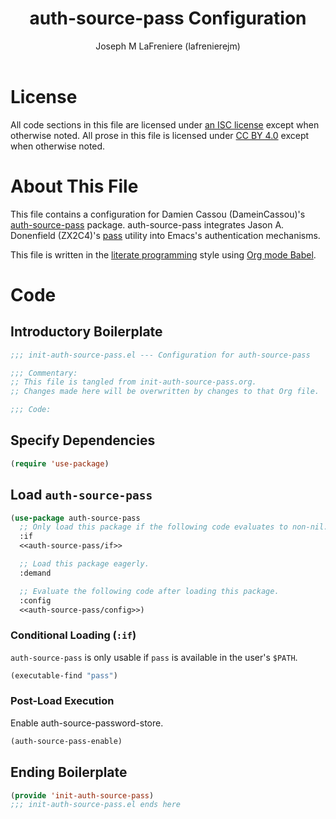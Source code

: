 #+TITLE: auth-source-pass Configuration
#+AUTHOR: Joseph M LaFreniere (lafrenierejm)
#+EMAIL: joseph@lafreniere.xyz

* License
  All code sections in this file are licensed under [[https://gitlab.com/lafrenierejm/dotfiles/blob/master/LICENSE][an ISC license]] except when otherwise noted.
  All prose in this file is licensed under [[https://creativecommons.org/licenses/by/4.0/][CC BY 4.0]] except when otherwise noted.

* About This File
  This file contains a configuration for Damien Cassou (DameinCassou)'s [[https://github.com/DamienCassou/auth-password-store][auth-source-pass]] package.
  auth-source-pass integrates Jason A. Donenfield (ZX2C4)'s [[https://www.passwordstore.org/][pass]] utility into Emacs's authentication mechanisms.

  This file is written in the [[https://en.wikipedia.org/wiki/Literate_programming][literate programming]] style using [[http://orgmode.org/worg/org-contrib/babel/][Org mode Babel]].

* Code
** Introductory Boilerplate
   #+BEGIN_SRC emacs-lisp :tangle yes :padline no :export no
     ;;; init-auth-source-pass.el --- Configuration for auth-source-pass

     ;;; Commentary:
     ;; This file is tangled from init-auth-source-pass.org.
     ;; Changes made here will be overwritten by changes to that Org file.

     ;;; Code:
   #+END_SRC

** Specify Dependencies
   #+BEGIN_SRC emacs-lisp :tangle yes :padline no :export no
     (require 'use-package)
   #+END_SRC

** Load ~auth-source-pass~
   #+BEGIN_SRC emacs-lisp :tangle yes :noweb yes
     (use-package auth-source-pass
       ;; Only load this package if the following code evaluates to non-nil.
       :if
       <<auth-source-pass/if>>

       ;; Load this package eagerly.
       :demand

       ;; Evaluate the following code after loading this package.
       :config
       <<auth-source-pass/config>>)
   #+END_SRC

*** Conditional Loading (~:if~)
    :PROPERTIES:
    :DESCRIPTION: Only load ~auth-source-pass~ if this condition is met.
    :HEADER-ARGS: :noweb-ref auth-source-pass/if
    :END:

    ~auth-source-pass~ is only usable if =pass= is available in the user's =$PATH=.

    #+BEGIN_SRC emacs-lisp
      (executable-find "pass")
    #+END_SRC

*** Post-Load Execution
    :PROPERTIES:
    :HEADER-ARGS: :noweb-ref auth-source-pass/config
    :DESCRIPTION: Code to execute after the parent package has been loaded
    :END:

    Enable auth-source-password-store.

    #+BEGIN_SRC emacs-lisp
      (auth-source-pass-enable)
    #+END_SRC

** Ending Boilerplate
   #+BEGIN_SRC emacs-lisp :tangle yes
     (provide 'init-auth-source-pass)
     ;;; init-auth-source-pass.el ends here
   #+END_SRC
